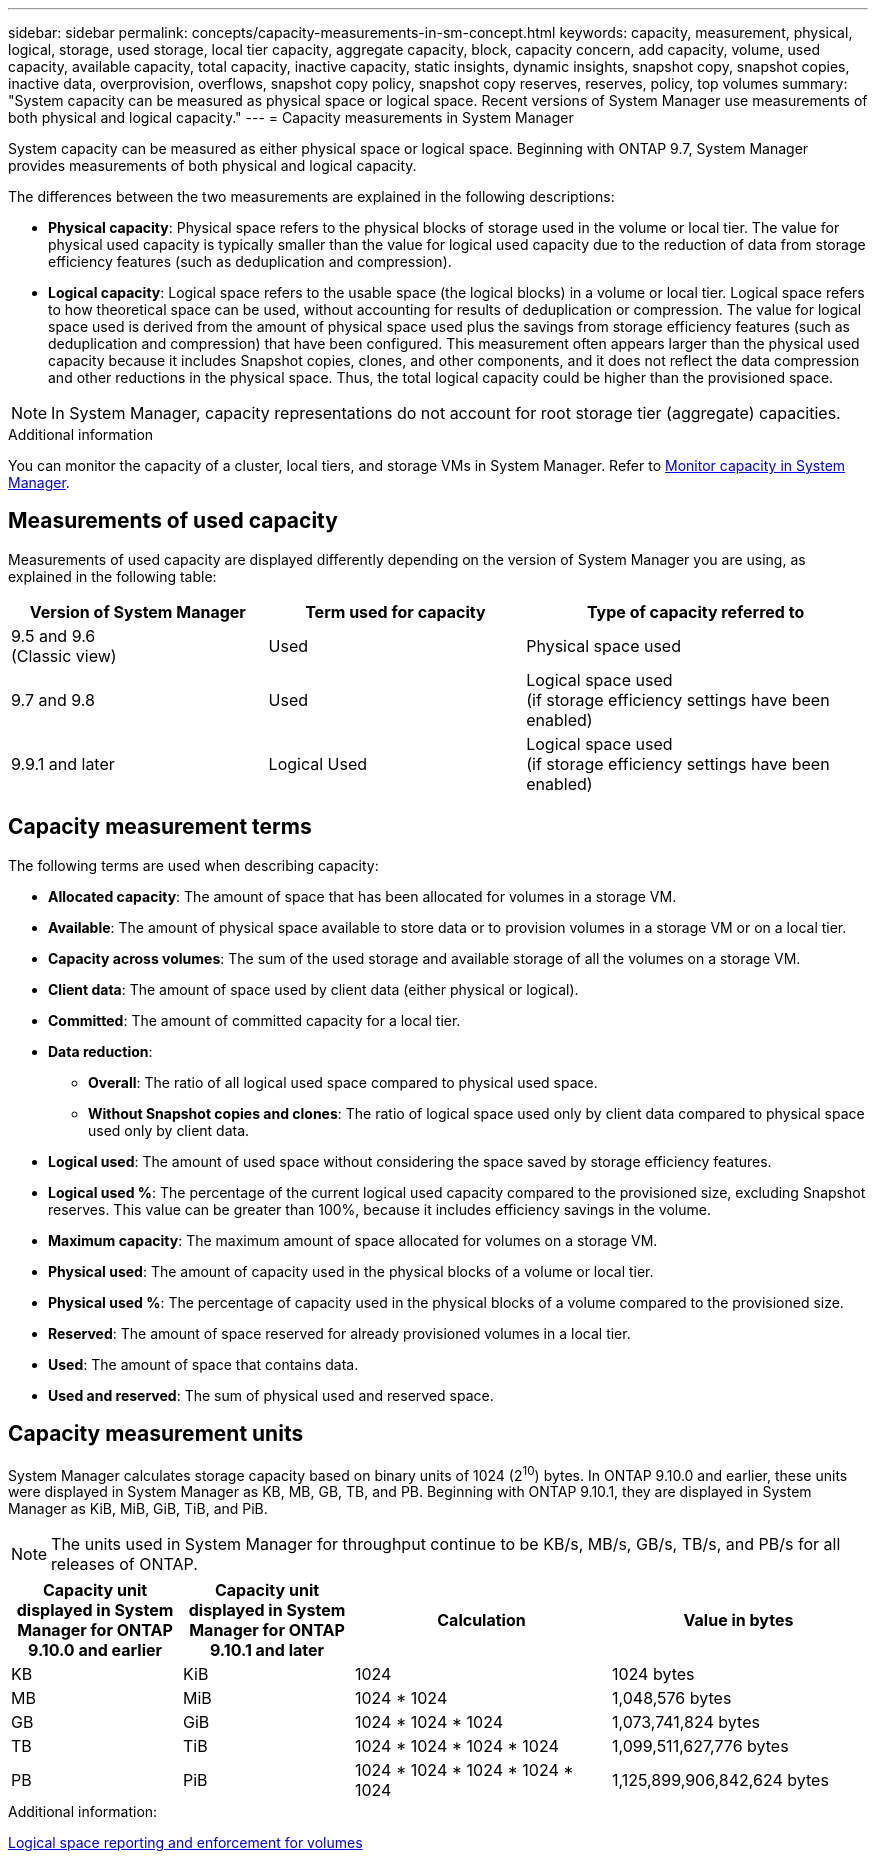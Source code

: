 ---
sidebar: sidebar
permalink: concepts/capacity-measurements-in-sm-concept.html
keywords: capacity, measurement, physical, logical, storage, used storage, local tier capacity, aggregate capacity, block, capacity concern, add capacity, volume, used capacity, available capacity, total capacity, inactive capacity, static insights, dynamic insights, snapshot copy, snapshot copies, inactive data, overprovision, overflows, snapshot copy policy, snapshot copy reserves, reserves, policy, top volumes
summary: "System capacity can be measured as physical space or logical space. Recent versions of System Manager use measurements of both physical and logical capacity."
---
= Capacity measurements in System Manager

:toc: macro
:toclevels: 1
:hardbreaks:
:nofooter:
:icons: font
:linkattrs:
:imagesdir: ../media/

[.lead]

System capacity can be measured as either physical space or logical space. Beginning with ONTAP 9.7, System Manager provides measurements of both physical and logical capacity.

The differences between the two measurements are explained in the following descriptions:

* *Physical capacity*:  Physical space refers to the physical blocks of storage used in the volume or local tier. The value for physical used capacity is typically smaller than the value for logical used capacity due to the reduction of data from storage efficiency features (such as deduplication and compression).

* *Logical capacity*: Logical space refers to the usable space (the logical blocks) in a volume or local tier. Logical space refers to how theoretical space can be used, without accounting for results of deduplication or compression.  The value for logical space used is derived from the amount of physical space used plus the savings from storage efficiency features (such as deduplication and compression) that have been configured.  This measurement often appears larger than the physical used capacity because it includes Snapshot copies, clones, and other components, and it does not reflect the data compression and other reductions in the physical space. Thus, the total logical capacity could be higher than the provisioned space.

NOTE: In System Manager, capacity representations do not account for root storage tier (aggregate) capacities. 

.Additional information

You can monitor the capacity of a cluster, local tiers, and storage VMs in System Manager.  Refer to link:../task_admin_monitor_capacity_in_sm.html[Monitor capacity in System Manager]. 

[[measurements-used-cap]]

== Measurements of used capacity

Measurements of used capacity are displayed differently depending on the version of System Manager you are using, as explained in the following table:

[cols="30,30,40"]
|===

h| Version of System Manager h| Term used for capacity  h| Type of capacity referred to

a|9.5 and 9.6
(Classic view)
a|Used
a|Physical space used

a|9.7 and 9.8
a|Used
a|Logical space used
(if storage efficiency settings have been enabled)

a|9.9.1 and later
a|Logical Used
a|Logical space used
(if storage efficiency settings have been enabled)
|===

[[cap-measurement-terms]]

== Capacity measurement terms
The following terms are used when describing capacity:


* *Allocated capacity*:  The amount of space that has been allocated for volumes in a storage VM.
* *Available*: The amount of physical space available to store data or to provision volumes in a storage VM or on a local tier.
* *Capacity across volumes*: The sum of the used storage and available storage of all the volumes on a storage VM.
* *Client data*:  The amount of space used by client data (either physical or logical).
* *Committed*: The amount of committed capacity for a local tier.
* *Data reduction*: 
** *Overall*: The ratio of all logical used space compared to physical used space.
** *Without Snapshot copies and clones*: The ratio of logical space used only by client data compared to physical space used only by client data.
* *Logical used*: The amount of used space without considering the space saved by storage efficiency features.
* *Logical used %*: The percentage of the current logical used capacity compared to the provisioned size, excluding Snapshot reserves.  This value can be greater than 100%, because it includes efficiency savings in the volume.
* *Maximum capacity*: The maximum amount of space allocated for volumes on a storage VM.
* *Physical used*: The amount of capacity used in the physical blocks of a volume or local tier.
* *Physical used %*: The percentage of capacity used in the physical blocks of a volume compared to the provisioned size.
* *Reserved*: The amount of space reserved for already provisioned volumes in a local tier.
* *Used*: The amount of space that contains data.
* *Used and reserved*: The sum of physical used and reserved space.


[[cap-measurement-units]]

== Capacity measurement units
System Manager calculates storage capacity based on binary units of 1024 (2^10^) bytes.  In ONTAP 9.10.0 and earlier, these units were displayed in System Manager as KB, MB, GB, TB, and PB.  Beginning with ONTAP 9.10.1, they are displayed in System Manager as KiB, MiB, GiB, TiB, and PiB.

NOTE:  The units used in System Manager for throughput continue to be KB/s, MB/s, GB/s, TB/s, and PB/s for all releases of ONTAP.

[cols="20,20,30,30"]
|===

h| Capacity unit displayed in System Manager for ONTAP 9.10.0 and earlier
h| Capacity unit displayed in System Manager for ONTAP 9.10.1 and later
h| Calculation
h| Value in bytes

a| KB
a| KiB
a| 1024
a| 1024 bytes

a| MB
a| MiB
a| 1024 * 1024
a| 1,048,576 bytes

a| GB
a| GiB
a| 1024 * 1024 * 1024
a| 1,073,741,824 bytes

a| TB
a| TiB
a| 1024 * 1024 * 1024 * 1024
a| 1,099,511,627,776 bytes

a| PB
a| PiB
a| 1024 * 1024 * 1024 * 1024 * 1024
a| 1,125,899,906,842,624 bytes

|===

.Additional information:
link:../volumes/logical-space-reporting-enforcement-concept.html[Logical space reporting and enforcement for volumes]

// 2021 Mar 31, JIRA IE-230
// 2021 Jun 24, TN-0060
// 2022 Jan 06, JIRA IE-381
// 2022 Oct 04, ONTAPDOC-589
// 2023 FEB 08, ONTAPDOC-742
// 2023 MAY 05, ONTAPDOC-966
